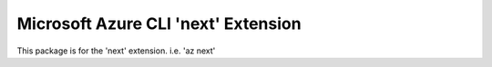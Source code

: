 Microsoft Azure CLI 'next' Extension
==========================================

This package is for the 'next' extension.
i.e. 'az next'